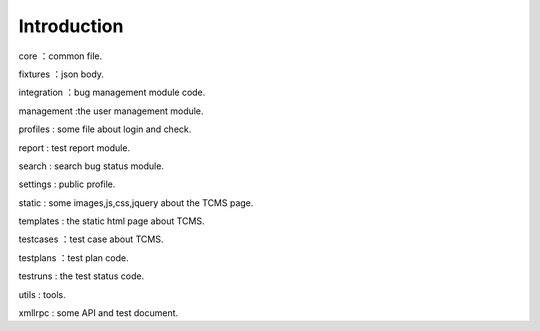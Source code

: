 Introduction
------------
core ：common file.

fixtures ：json body.

integration ：bug management module code.

management :the user management module.

profiles : some file about login and check.

report : test report module.

search : search bug status module.

settings : public profile.

static : some images,js,css,jquery about the TCMS page.

templates : the static html page about TCMS.

testcases ：test case about TCMS.

testplans ：test plan code.

testruns : the test status code.

utils : tools.

xmllrpc : some API and  test document.
